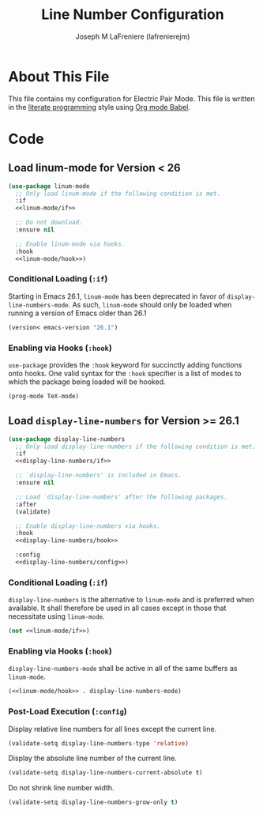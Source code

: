 #+TITLE: Line Number Configuration
#+AUTHOR: Joseph M LaFreniere (lafrenierejm)
#+EMAIL: joseph@lafreniere.xyz

* Copyright and Licensing					   :noexport:
  All code sections in this file are licensed under [[https://gitlab.com/lafrenierejm/dotfiles/blob/master/LICENSE][an ISC license]] except when otherwise noted.
  All prose in this file is licensed under [[https://creativecommons.org/licenses/by/4.0/][CC BY 4.0]] except when otherwise noted.

* About This File
  This file contains my configuration for Electric Pair Mode.
  This file is written in the [[https://en.wikipedia.org/wiki/Literate_programming][literate programming]] style using [[http://orgmode.org/worg/org-contrib/babel/][Org mode Babel]].

* Code
** Introductory Boilerplate					   :noexport:
   #+BEGIN_SRC emacs-lisp :tangle yes :padline no :noweb yes
     ;;; init-linum-mode.el --- Configuration for linum-mode
     ;;
     ;; <<copyright>>
     ;;
     ;;; Commentary:
     ;; This file is tangled from init-linum-mode.org.
     ;; Changes made here will be overwritten by changes to that Org file.

     ;;; Code:
   #+END_SRC

** Specify Dependencies						   :noexport:
   #+BEGIN_SRC emacs-lisp :tangle yes :padline no
     (require 'use-package)
     (require 'validate)
   #+END_SRC

** Load linum-mode for Version < 26
   #+BEGIN_SRC emacs-lisp :tangle yes :noweb no-export
     (use-package linum-mode
       ;; Only load linum-mode if the following condition is met.
       :if
       <<linum-mode/if>>

       ;; Do not download.
       :ensure nil

       ;; Enable linum-mode via hooks.
       :hook
       <<linum-mode/hook>>)
   #+END_SRC

*** Conditional Loading (~:if~)
    :PROPERTIES:
    :DESCRIPTION: Define condition for loading ~linum-mode~.
    :END:

    Starting in Emacs 26.1, ~linum-mode~ has been deprecated in favor of ~display-line-numbers-mode~.
    As such, ~linum-mode~ should only be loaded when running a version of Emacs older than 26.1

    #+NAME: linum-mode/if
    #+BEGIN_SRC emacs-lisp
      (version< emacs-version "26.1")
    #+END_SRC

*** Enabling via Hooks (~:hook~)
    :PROPERTIES:
    :DESCRIPTION: Add hooks to enable ~linum-mode~.
    :END:

    ~use-package~ provides the ~:hook~ keyword for succinctly adding functions onto hooks.
    One valid syntax for the ~:hook~ specifier is a list of modes to which the package being loaded will be hooked.

    #+NAME: linum-mode/hook
    #+BEGIN_SRC emacs-lisp
      (prog-mode TeX-mode)
    #+END_SRC

** Load ~display-line-numbers~ for Version >= 26.1
   #+BEGIN_SRC emacs-lisp :tangle yes :noweb no-export
     (use-package display-line-numbers
       ;; Only load display-line-numbers if the following condition is met.
       :if
       <<display-line-numbers/if>>

       ;; `display-line-numbers' is included in Emacs.
       :ensure nil

       ;; Load `display-line-numbers' after the following packages.
       :after
       (validate)

       ;; Enable display-line-numbers via hooks.
       :hook
       <<display-line-numbers/hook>>

       :config
       <<display-line-numbers/config>>)
   #+END_SRC

*** Conditional Loading (~:if~)
    :PROPERTIES:
    :DESCRIPTION: Define condition for loading ~display-line-numbers~.
    :END:

    ~display-line-numbers~ is the alternative to ~linum-mode~ and is preferred when available.
    It shall therefore be used in all cases except in those that necessitate using ~linum-mode~.

    #+NAME: display-line-numbers/if
    #+BEGIN_SRC emacs-lisp :noweb no-export
      (not <<linum-mode/if>>)
    #+END_SRC

*** Enabling via Hooks (~:hook~)
    :PROPERTIES:
    :DESCRIPTION: Add hooks to enable ~display-line-numbers~.
    :END:

    ~display-line-numbers-mode~ shall be active in all of the same buffers as ~linum-mode~.

    #+NAME: display-line-numbers/hook
    #+BEGIN_SRC emacs-lisp :noweb no-export
      (<<linum-mode/hook>> . display-line-numbers-mode)
    #+END_SRC

*** Post-Load Execution (~:config~)
    :PROPERTIES:
    :HEADER-ARGS: :noweb-ref display-line-numbers/config
    :END:

    Display relative line numbers for all lines except the current line.

    #+BEGIN_SRC emacs-lisp
      (validate-setq display-line-numbers-type 'relative)
    #+END_SRC

    Display the absolute line number of the current line.

    #+BEGIN_SRC emacs-lisp
      (validate-setq display-line-numbers-current-absolute t)
    #+END_SRC

    Do not shrink line number width.

    #+BEGIN_SRC emacs-lisp
      (validate-setq display-line-numbers-grow-only t)
    #+END_SRC

** Ending Boilerplate                                              :noexport:
   #+BEGIN_SRC emacs-lisp :tangle yes
     (provide 'init-linum-mode)
     ;;; init-linum-mode.el ends here
   #+END_SRC
